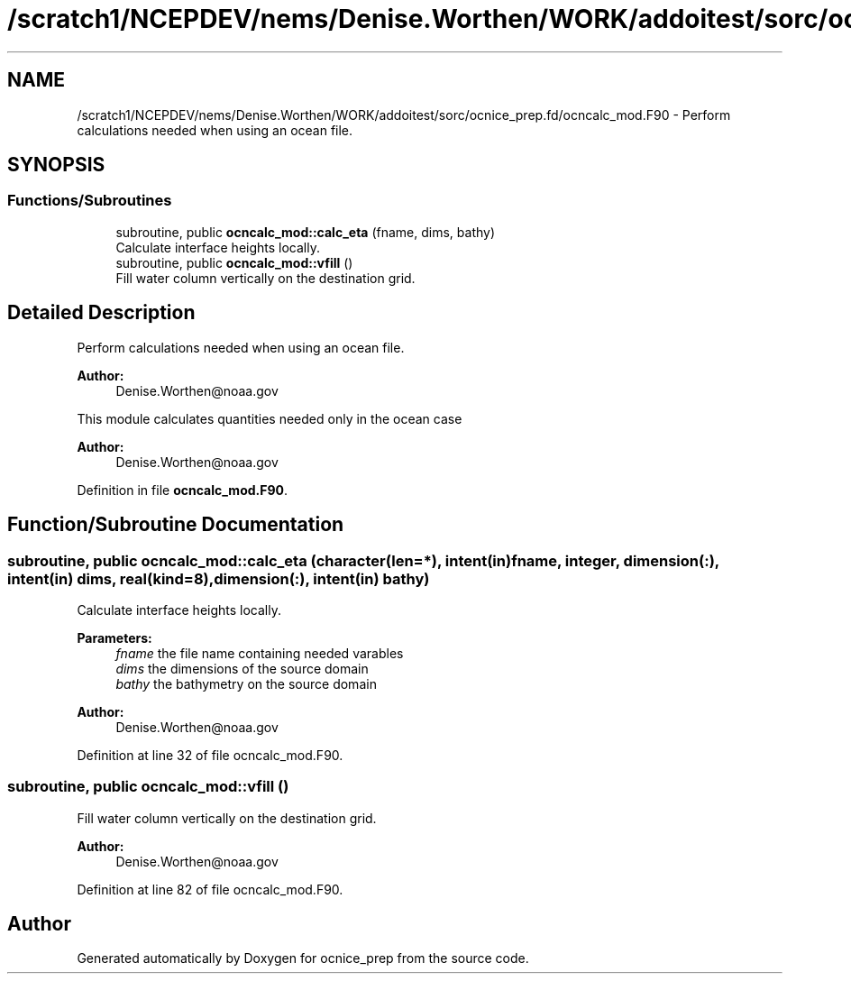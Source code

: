 .TH "/scratch1/NCEPDEV/nems/Denise.Worthen/WORK/addoitest/sorc/ocnice_prep.fd/ocncalc_mod.F90" 3 "Wed May 8 2024" "Version 1.13.0" "ocnice_prep" \" -*- nroff -*-
.ad l
.nh
.SH NAME
/scratch1/NCEPDEV/nems/Denise.Worthen/WORK/addoitest/sorc/ocnice_prep.fd/ocncalc_mod.F90 \- Perform calculations needed when using an ocean file\&.  

.SH SYNOPSIS
.br
.PP
.SS "Functions/Subroutines"

.in +1c
.ti -1c
.RI "subroutine, public \fBocncalc_mod::calc_eta\fP (fname, dims, bathy)"
.br
.RI "Calculate interface heights locally\&. "
.ti -1c
.RI "subroutine, public \fBocncalc_mod::vfill\fP ()"
.br
.RI "Fill water column vertically on the destination grid\&. "
.in -1c
.SH "Detailed Description"
.PP 
Perform calculations needed when using an ocean file\&. 


.PP
\fBAuthor:\fP
.RS 4
Denise.Worthen@noaa.gov
.RE
.PP
This module calculates quantities needed only in the ocean case 
.PP
\fBAuthor:\fP
.RS 4
Denise.Worthen@noaa.gov 
.RE
.PP

.PP
Definition in file \fBocncalc_mod\&.F90\fP\&.
.SH "Function/Subroutine Documentation"
.PP 
.SS "subroutine, public ocncalc_mod::calc_eta (character(len=*), intent(in) fname, integer, dimension(:), intent(in) dims, real(kind=8), dimension(:), intent(in) bathy)"

.PP
Calculate interface heights locally\&. 
.PP
\fBParameters:\fP
.RS 4
\fIfname\fP the file name containing needed varables 
.br
\fIdims\fP the dimensions of the source domain 
.br
\fIbathy\fP the bathymetry on the source domain
.RE
.PP
\fBAuthor:\fP
.RS 4
Denise.Worthen@noaa.gov 
.RE
.PP

.PP
Definition at line 32 of file ocncalc_mod\&.F90\&.
.SS "subroutine, public ocncalc_mod::vfill ()"

.PP
Fill water column vertically on the destination grid\&. 
.PP
\fBAuthor:\fP
.RS 4
Denise.Worthen@noaa.gov 
.RE
.PP

.PP
Definition at line 82 of file ocncalc_mod\&.F90\&.
.SH "Author"
.PP 
Generated automatically by Doxygen for ocnice_prep from the source code\&.
